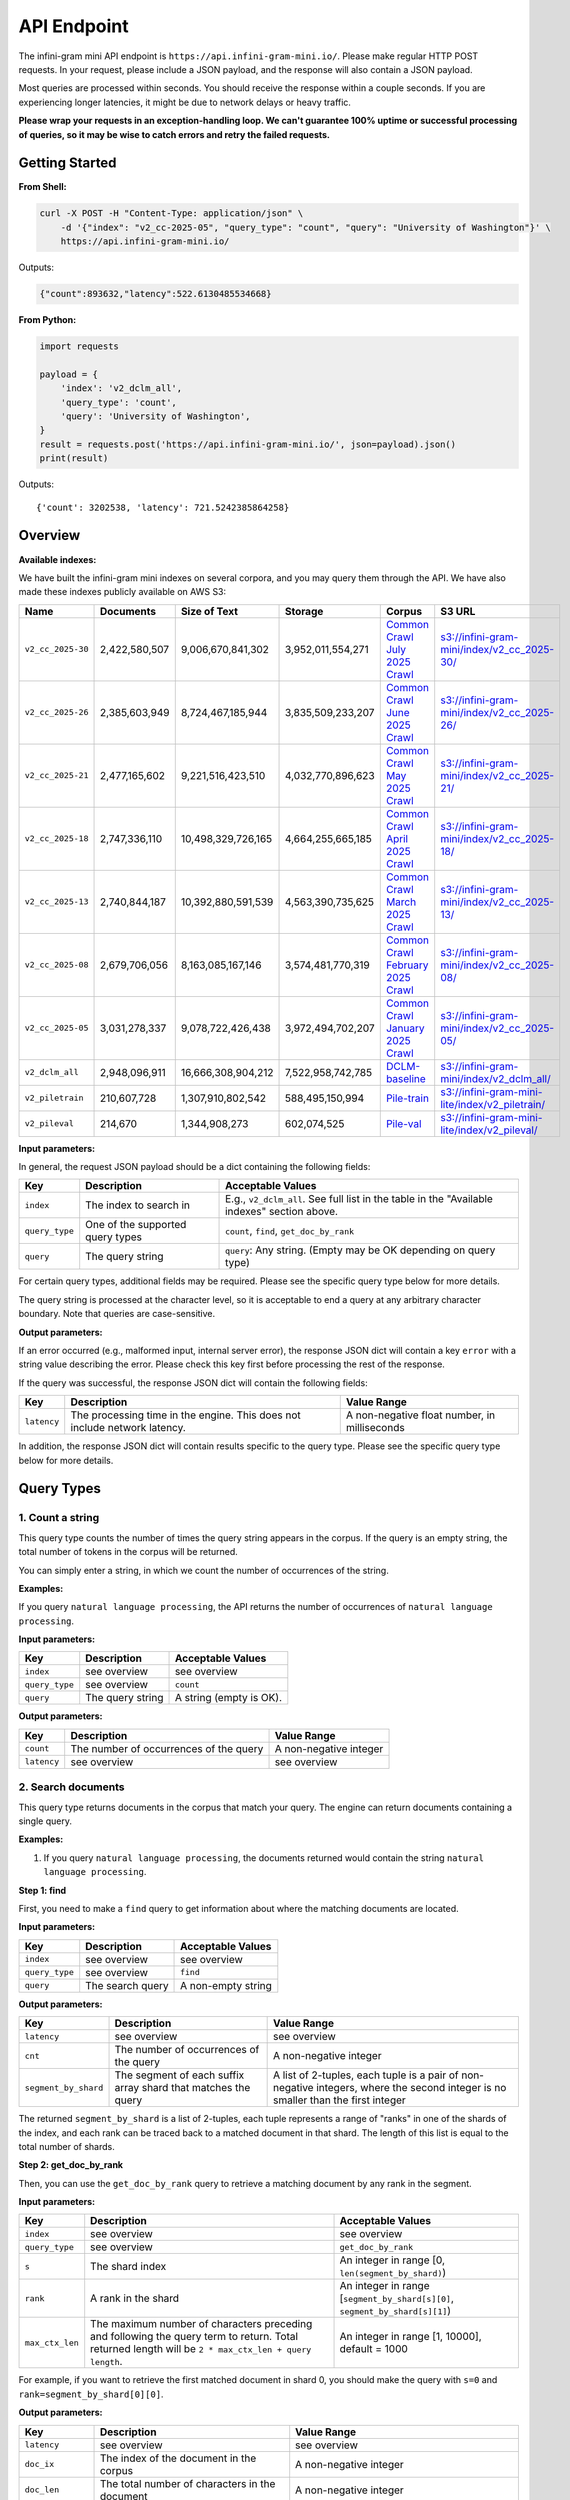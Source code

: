 API Endpoint
============

The infini-gram mini API endpoint is ``https://api.infini-gram-mini.io/``.
Please make regular HTTP POST requests.
In your request, please include a JSON payload, and the response will also contain a JSON payload.

Most queries are processed within seconds.
You should receive the response within a couple seconds.
If you are experiencing longer latencies, it might be due to network delays or heavy traffic.

**Please wrap your requests in an exception-handling loop. We can't guarantee 100% uptime or successful processing of queries, so it may be wise to catch errors and retry the failed requests.**

Getting Started
---------------

**From Shell:**

.. code-block:: bash

    curl -X POST -H "Content-Type: application/json" \
        -d '{"index": "v2_cc-2025-05", "query_type": "count", "query": "University of Washington"}' \
        https://api.infini-gram-mini.io/

Outputs:

.. code-block:: json

    {"count":893632,"latency":522.6130485534668}

**From Python:**

.. code-block:: python

    import requests

    payload = {
        'index': 'v2_dclm_all',
        'query_type': 'count',
        'query': 'University of Washington',
    }
    result = requests.post('https://api.infini-gram-mini.io/', json=payload).json()
    print(result)

Outputs::

    {'count': 3202538, 'latency': 721.5242385864258}

Overview
--------

**Available indexes:**

We have built the infini-gram mini indexes on several corpora, and you may query them through the API. We have also made these indexes publicly available on AWS S3:

.. list-table::
   :header-rows: 1

   * - Name
     - Documents
     - Size of Text
     - Storage
     - Corpus
     - S3 URL
   * - ``v2_cc_2025-30``
     - 2,422,580,507
     - 9,006,670,841,302
     - 3,952,011,554,271
     - `Common Crawl July 2025 Crawl <https://data.commoncrawl.org/crawl-data/CC-MAIN-2025-30/index.html>`_
     - `s3://infini-gram-mini/index/v2_cc_2025-30/ <s3://infini-gram-mini/index/v2_cc_2025-30/>`_
   * - ``v2_cc_2025-26``
     - 2,385,603,949
     - 8,724,467,185,944
     - 3,835,509,233,207
     - `Common Crawl June 2025 Crawl <https://data.commoncrawl.org/crawl-data/CC-MAIN-2025-26/index.html>`_
     - `s3://infini-gram-mini/index/v2_cc_2025-26/ <s3://infini-gram-mini/index/v2_cc_2025-26/>`_
   * - ``v2_cc_2025-21``
     - 2,477,165,602
     - 9,221,516,423,510
     - 4,032,770,896,623
     - `Common Crawl May 2025 Crawl <https://data.commoncrawl.org/crawl-data/CC-MAIN-2025-21/index.html>`_
     - `s3://infini-gram-mini/index/v2_cc_2025-21/ <s3://infini-gram-mini/index/v2_cc_2025-21/>`_
   * - ``v2_cc_2025-18``
     - 2,747,336,110
     - 10,498,329,726,165
     - 4,664,255,665,185
     - `Common Crawl April 2025 Crawl <https://data.commoncrawl.org/crawl-data/CC-MAIN-2025-18/index.html>`_
     - `s3://infini-gram-mini/index/v2_cc_2025-18/ <s3://infini-gram-mini/index/v2_cc_2025-18/>`_
   * - ``v2_cc_2025-13``
     - 2,740,844,187
     - 10,392,880,591,539
     - 4,563,390,735,625
     - `Common Crawl March 2025 Crawl <https://data.commoncrawl.org/crawl-data/CC-MAIN-2025-13/index.html>`_
     - `s3://infini-gram-mini/index/v2_cc_2025-13/ <s3://infini-gram-mini/index/v2_cc_2025-13/>`_
   * - ``v2_cc_2025-08``
     - 2,679,706,056
     - 8,163,085,167,146
     - 3,574,481,770,319
     - `Common Crawl February 2025 Crawl <https://data.commoncrawl.org/crawl-data/CC-MAIN-2025-08/index.html>`_
     - `s3://infini-gram-mini/index/v2_cc_2025-08/ <s3://infini-gram-mini/index/v2_cc_2025-08/>`_
   * - ``v2_cc_2025-05``
     - 3,031,278,337
     - 9,078,722,426,438
     - 3,972,494,702,207
     - `Common Crawl January 2025 Crawl <https://data.commoncrawl.org/crawl-data/CC-MAIN-2025-05/index.html>`_
     - `s3://infini-gram-mini/index/v2_cc_2025-05/ <s3://infini-gram-mini/index/v2_cc_2025-05/>`_
   * - ``v2_dclm_all``
     - 2,948,096,911
     - 16,666,308,904,212
     - 7,522,958,742,785
     - `DCLM-baseline <https://huggingface.co/datasets/mlfoundations/dclm-baseline-1.0>`_
     - `s3://infini-gram-mini/index/v2_dclm_all/ <s3://infini-gram-mini/index/v2_dclm_all/>`_
   * - ``v2_piletrain``
     - 210,607,728
     - 1,307,910,802,542
     - 588,495,150,994
     - `Pile-train <https://huggingface.co/datasets/EleutherAI/pile>`_
     - `s3://infini-gram-mini-lite/index/v2_piletrain/ <s3://infini-gram-mini-lite/index/v2_piletrain/>`_
   * - ``v2_pileval``
     - 214,670
     - 1,344,908,273
     - 602,074,525
     - `Pile-val <https://huggingface.co/datasets/EleutherAI/pile>`_
     - `s3://infini-gram-mini-lite/index/v2_pileval/ <s3://infini-gram-mini-lite/index/v2_pileval/>`_

**Input parameters:**

In general, the request JSON payload should be a dict containing the following fields:

.. list-table::
   :header-rows: 1

   * - Key
     - Description
     - Acceptable Values
   * - ``index``
     - The index to search in
     - E.g., ``v2_dclm_all``. See full list in the table in the "Available indexes" section above.
   * - ``query_type``
     - One of the supported query types
     - ``count``, ``find``, ``get_doc_by_rank``
   * - ``query``
     - The query string
     - ``query``: Any string. (Empty may be OK depending on query type)

For certain query types, additional fields may be required.
Please see the specific query type below for more details.

The query string is processed at the character level, so it is acceptable to end a query at any arbitrary character boundary. Note that queries are case-sensitive.

**Output parameters:**

If an error occurred (e.g., malformed input, internal server error), the response JSON dict will contain a key ``error`` with a string value describing the error.
Please check this key first before processing the rest of the response.

If the query was successful, the response JSON dict will contain the following fields:

.. list-table::
   :header-rows: 1

   * - Key
     - Description
     - Value Range
   * - ``latency``
     - The processing time in the engine. This does not include network latency.
     - A non-negative float number, in milliseconds

In addition, the response JSON dict will contain results specific to the query type.
Please see the specific query type below for more details.

Query Types
-----------

1. Count a string
~~~~~~~~~~~~~~~~~~~~~~~~~~~~~~~~~~~~~~~~~~~~~~~~~

This query type counts the number of times the query string appears in the corpus.
If the query is an empty string, the total number of tokens in the corpus will be returned.

You can simply enter a string, in which we count the number of occurrences of the string.

**Examples:**

If you query ``natural language processing``, the API returns the number of occurrences of ``natural language processing``.

**Input parameters:**

.. list-table::
   :header-rows: 1

   * - Key
     - Description
     - Acceptable Values
   * - ``index``
     - see overview
     - see overview
   * - ``query_type``
     - see overview
     - ``count``
   * - ``query``
     - The query string
     - A string (empty is OK).


**Output parameters:**

.. list-table::
   :header-rows: 1

   * - Key
     - Description
     - Value Range
   * - ``count``
     - The number of occurrences of the query
     - A non-negative integer
   * - ``latency``
     - see overview
     - see overview
   

2. Search documents
~~~~~~~~~~~~~~~~~~~

This query type returns documents in the corpus that match your query. The engine can return documents containing a single query.


**Examples:**

1. If you query ``natural language processing``, the documents returned would contain the string ``natural language processing``.

**Step 1: find**

First, you need to make a ``find`` query to get information about where the matching documents are located.

**Input parameters:**

.. list-table::
   :header-rows: 1

   * - Key
     - Description
     - Acceptable Values
   * - ``index``
     - see overview
     - see overview
   * - ``query_type``
     - see overview
     - ``find``
   * - ``query``
     - The search query
     - A non-empty string

**Output parameters:**

.. list-table::
   :header-rows: 1

   * - Key
     - Description
     - Value Range
   * - ``latency``
     - see overview
     - see overview
   * - ``cnt``
     - The number of occurrences of the query
     - A non-negative integer
   * - ``segment_by_shard``
     - The segment of each suffix array shard that matches the query
     - A list of 2-tuples, each tuple is a pair of non-negative integers, where the second integer is no smaller than the first integer

The returned ``segment_by_shard`` is a list of 2-tuples, each tuple represents a range of "ranks" in one of the shards of the index, and each rank can be traced back to a matched document in that shard.
The length of this list is equal to the total number of shards.

**Step 2: get_doc_by_rank**

Then, you can use the ``get_doc_by_rank`` query to retrieve a matching document by any rank in the segment.

**Input parameters:**

.. list-table::
   :header-rows: 1

   * - Key
     - Description
     - Acceptable Values
   * - ``index``
     - see overview
     - see overview
   * - ``query_type``
     - see overview
     - ``get_doc_by_rank``
   * - ``s``
     - The shard index
     - An integer in range [0, ``len(segment_by_shard)``)
   * - ``rank``
     - A rank in the shard
     - An integer in range [``segment_by_shard[s][0]``, ``segment_by_shard[s][1]``)
   * - ``max_ctx_len``
     - The maximum number of characters preceding and following the query term to return. Total returned length will be ``2 * max_ctx_len + query length``.
     - An integer in range [1, 10000], default = 1000

For example, if you want to retrieve the first matched document in shard 0, you should make the query with ``s=0`` and ``rank=segment_by_shard[0][0]``.

**Output parameters:**

.. list-table::
   :header-rows: 1

   * - Key
     - Description
     - Value Range
   * - ``latency``
     - see overview
     - see overview
   * - ``doc_ix``
     - The index of the document in the corpus
     - A non-negative integer
   * - ``doc_len``
     - The total number of characters in the document
     - A non-negative integer
   * - ``disp_len``
     - The number of characters returned
     - A non-negative integer
   * - ``needle_offset``
     - The length of context
     - A non-negative integer
   * - ``text``
     - The retrieved document
     - A string of has ``2 * max_ctx_len + query length`` characters
